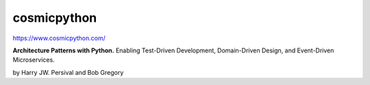 cosmicpython
------------

https://www.cosmicpython.com/

**Architecture Patterns with Python.** Enabling Test-Driven Development, Domain-Driven Design, and Event-Driven Microservices.

by Harry JW. Persival and Bob Gregory